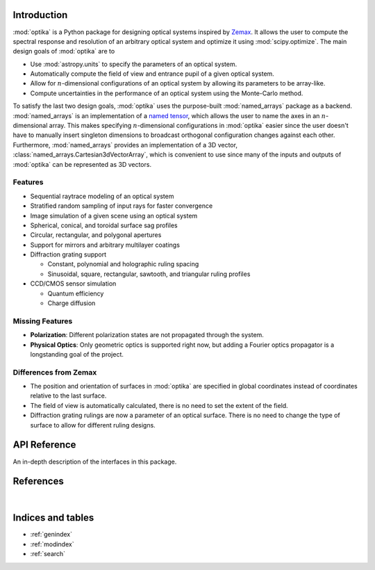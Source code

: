 Introduction
============

:mod:`optika` is a Python package for designing optical systems inspired by
`Zemax <https://en.wikipedia.org/wiki/Zemax>`_.
It allows the user to compute the spectral response and resolution of an
arbitrary optical system and optimize it using :mod:`scipy.optimize`.
The main design goals of :mod:`optika` are to

* Use :mod:`astropy.units` to specify the parameters of an optical system.
* Automatically compute the field of view and entrance pupil of a given optical
  system.
* Allow for :math:`n`-dimensional configurations of an optical system by allowing
  its parameters to be array-like.
* Compute uncertainties in the performance of an optical system using
  the Monte-Carlo method.

To satisfy the last two design goals, :mod:`optika` uses the
purpose-built :mod:`named_arrays` package as a backend.
:mod:`named_arrays` is an implementation of a
`named tensor <https://nlp.seas.harvard.edu/NamedTensor>`_,
which allows the user to name the axes in an :math:`n`-dimensional array.
This makes specifying :math:`n`-dimensional configurations in :mod:`optika`
easier since the user doesn't have to manually insert singleton dimensions
to broadcast orthogonal configuration changes against each other.
Furthermore, :mod:`named_arrays` provides an implementation of a 3D vector,
:class:`named_arrays.Cartesian3dVectorArray`, which is convenient to use since
many of the inputs and outputs of :mod:`optika` can be represented as 3D vectors.

Features
--------

* Sequential raytrace modeling of an optical system
* Stratified random sampling of input rays for faster convergence
* Image simulation of a given scene using an optical system
* Spherical, conical, and toroidal surface sag profiles
* Circular, rectangular, and polygonal apertures
* Support for mirrors and arbitrary multilayer coatings
* Diffraction grating support

  * Constant, polynomial and holographic ruling spacing
  * Sinusoidal, square, rectangular, sawtooth, and triangular ruling profiles

* CCD/CMOS sensor simulation

  * Quantum efficiency
  * Charge diffusion

Missing Features
----------------

* **Polarization**: Different polarization states are not propagated through the
  system.
* **Physical Optics**: Only geometric optics is supported right now, but adding
  a Fourier optics propagator is a longstanding goal of the project.

Differences from Zemax
----------------------

* The position and orientation of surfaces in :mod:`optika` are specified in
  global coordinates instead of coordinates relative to the last surface.

* The field of view is automatically calculated, there is no need to set the
  extent of the field.

* Diffraction grating rulings are now a parameter of an optical surface.
  There is no need to change the type of surface to allow for different ruling
  designs.



API Reference
=============

An in-depth description of the interfaces in this package.

.. autosummary::
    :toctree: _autosummary
    :template: module_custom.rst
    :recursive:

    optika


References
==========

.. bibliography::

|


Indices and tables
==================

* :ref:`genindex`
* :ref:`modindex`
* :ref:`search`
